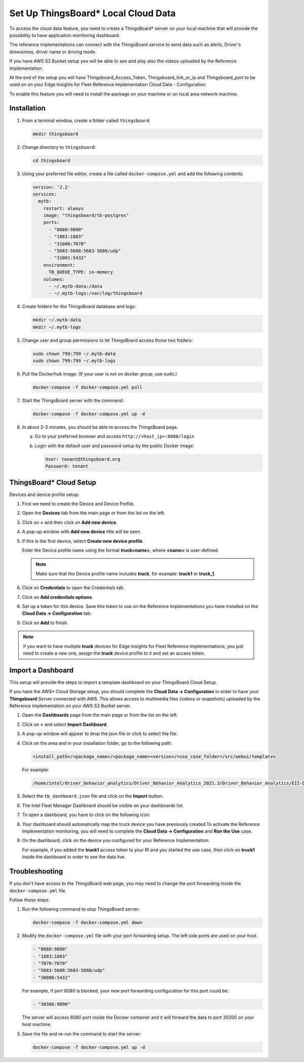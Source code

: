 .. _set-up-thingsboard-local-cloud-data:

Set Up ThingsBoard\* Local Cloud Data
=====================================


To access the cloud data feature, you need to create a ThingsBoard\*
server on your local machine that will provide the possibility to have
application monitoring dashboard.


The reference implementations can connect with the ThingsBoard service
to send data such as alerts, Driver's drowsiness, driver name or driving
mode.


If you have AWS S3 Bucket setup you will be able to see and play also
the videos uploaded by the Reference Implementation.


At the end of the setup you will have Thingsboard_Access_Token,
Thingsboard_link_or_ip and Thingsboard_port to be used on on your Edge
Insights for Fleet Reference Implementation Cloud Data - Configuration.


To enable this feature you will need to install the package on your
machine or on local area network machine.

.. _set-up-tb-installation:

Installation
------------


#. From a terminal window, create a folder called ``thingsboard``:


   .. code-block:: bash


      mkdir thingsboard


#. Change directory to ``thingsboard``:


   .. code-block:: bash


      cd thingsboard


#. Using your preferred file editor, create a file called
   ``docker-compose.yml`` and add the following contents:


   .. code-block:: bash


      version: '2.2'
      services:
        mytb:
          restart: always
          image: "thingsboard/tb-postgres"
          ports:
            - "8080:9090"
            - "1883:1883"
            - "31000:7070"
            - "5683-5688:5683-5688/udp"
            - "31001:5432"
          environment:
            TB_QUEUE_TYPE: in-memory
          volumes:
            - ~/.mytb-data:/data
            - ~/.mytb-logs:/var/log/thingsboard


#. Create folders for the ThingsBoard database and logs:


   .. code-block:: bash


      mkdir ~/.mytb-data
      mkdir ~/.mytb-logs


#. Change user and group permissions to let ThingsBoard access those two
   folders:


   .. code-block:: bash


      sudo chown 799:799 ~/.mytb-data
      sudo chown 799:799 ~/.mytb-logs


#. Pull the Dockerhub image: (If your user is not on docker group, use
   sudo.)


   .. code-block:: bash


      docker-compose -f docker-compose.yml pull


#. Start the ThingsBoard server with the command:


   .. code-block:: bash


      docker-compose -f docker-compose.yml up -d


#. In about 2-3 minutes, you should be able to access the ThingsBoard
   page.


   a. Go to your preferred browser and access
      ``http://<host_ip>:8080/login``


   b. Login with the default user and password setup by the public
      Docker image:


      .. code-block:: bash


         User: tenant@thingsboard.org
         Password: tenant


.. image:: images/GUID-1360763A-9CC4-4F80-B5AD-17879C16001E-low.png


ThingsBoard\* Cloud Setup
-------------------------


Devices and device profile setup:


#. First we need to create the Device and Device Profile.


#. Open the **Devices** tab from the main page or from the list on the
   left.


   .. image:: images/GUID-04099A18-16B8-4CBF-A0A8-FC04CA5AC834-low.png


#. Click on **+** and then click on **Add new device**.


#. A pop-up window with **Add new device** title will be seen.


#. If this is the first device, select **Create new device profile**.


   Enter the Device profile name using the format **truck<name>**, where
   **<name>** is user-defined.


   .. note::


      Make sure that the Device profile name includes **truck**, for
      example: **truck1** or **truck_1**.


   .. image:: images/GUID-D221771F-4BFC-4006-8B9B-D3FDCB64DAB0-low.png


#. Click on **Credentials** to open the Credentials tab.


#. Click on **Add credentials options**.


#. Set up a token for this device. Save this token to use on the
   Reference Implementations you have installed on the **Cloud Data ->
   Configuration** tab.


#. Click on **Add** to finish.


.. note::


   If you want to have multiple **truck** devices for Edge Insights for
   Fleet Reference Implementations, you just need to create a new one,
   assign the **truck** device profile to it and set an access token.


Import a Dashboard
------------------


This setup will provide the steps to import a template dashboard on your
ThingsBoard Cloud Setup.


If you have the AWS\* Cloud Storage setup, you should complete the
**Cloud Data -> Configuration** in order to have your **Thingsboard**
Server connected with AWS. This allows access to multimedia files
(videos or snapshots) uploaded by the Reference Implementation on your
AWS S3 Bucket server.


#. Open the **Dashboards** page from the main page or from the list on
   the left.


#. Click on **+** and select **Import Dashboard**.


   .. image:: images/GUID-57A66A65-6161-42D3-A234-D5AD0D1A5577-low.png


#. A pop-up window will appear to drop the json file or click to select
   the file.


#. Click on the area and in your installation folder, go to the
   following path:


   .. code-block:: bash


      <install_path>/<package_name>/<package_name><version>/<use_case_folder>/src/webui/templates 


   For example:


   .. code-block:: bash


      /home/intel/driver_behavior_analytics/Driver_Behavior_Analytics_2021.3/Driver_Behavior_Analytics/EII-DriverBehavior-UseCase/src/webui/templates/


#. Select the ``tb_dashboard.json`` file and click on the **Import**
   button.


#. The Intel Fleet Manager Dashboard should be visible on your
   dashboards list.


#. To open a dashboard, you have to click on the following icon:


   .. image:: images/GUID-8883B036-B595-45DB-A514-9E9EED932BE1-low.png


#. Your dashboard should automatically map the truck device you have
   previously created.To activate the Reference Implementation
   monitoring, you will need to complete the **Cloud Data ->
   Configuration** and **Run the Use** case.


#. On the dashboard, click on the device you configured for your
   Reference Implementation.


   For example, if you added the **truck1** access token to your RI and
   you started the use case, then click on **truck1** inside the
   dashboard in order to see the data live.


   .. image:: images/GUID-9AD3B27B-36D4-448C-8EAB-89FF236C8599-low.png


Troubleshooting
---------------


If you don't have access to the ThingsBoard web page, you may need to
change the port forwarding inside the ``docker-compose.yml`` file.


Follow these steps:


#. Run the following command to stop ThingsBoard server:


   .. code-block:: bash


      docker-compose -f docker-compose.yml down


#. Modify the ``docker-compose.yml`` file with your port forwarding
   setup. The left side ports are used on your host.


   .. code-block:: bash


      - "8080:9090"
      - "1883:1883"
      - "7070:7070"
      - "5683-5688:5683-5688/udp"
      - "30000:5432"


   For example, if port 8080 is blocked, your new port forwarding
   configuration for this port could be:


   .. code-block:: bash


      - "30300:9090"


   The server will access 8080 port inside the Docker container and it
   will forward the data to port 30300 on your host machine.


#. Save the file and re-run the command to start the server:


   .. code-block:: bash


      docker-compose -f docker-compose.yml up -d

